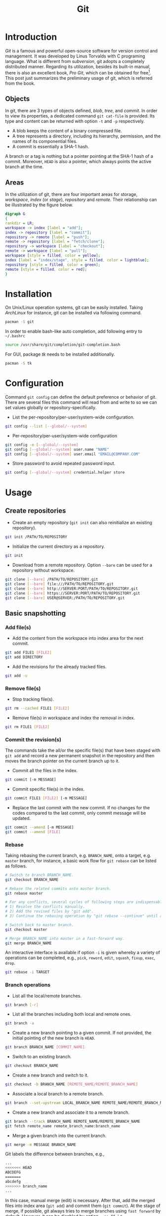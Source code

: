 #+TITLE: Git

* Introduction
/Git/ is a famous and powerful open-source software for version control and management. It was developed by Linus Torvalds with C programing language. What is different from /subversion/, git adopts a completely distributed manner. Regarding its utilization, besides its built-in manual, there is also an excellent book, /Pro Git/, which can be obtained for free[fn:1]. This post just summarizes the preliminary usage of git, which is referred from the book.
** Objects
In git, there are 3 types of objects defined, /blob/, /tree/, and /commit/. In order to view its properties, a dedicated command =git cat-file= is provided. Its type and content can be returned with option =-t= and =-p= respectively.
- A blob keeps the content of a binary compressed file.
- A tree represents a directory, including its hierarchy, permission, and the names of its componential files.
- A commit is essentially a SHA-1 hash.

A branch or a tag is nothing but a pointer pointing at the SHA-1 hash of a commit. Moreover, =HEAD= is also a pointer, which always points the active branch at the time.
** Areas
In the utilization of git, there are four important areas for storage, /workspace/, /index/ (or /stage/), /repository/ and /remote/. Their relationship can be illustrated by the figure below.
#+begin_src dot :file git.png
  digraph G
  {
  rankdir = LR;
  workspace -> index [label = "add"];
  index -> repository [label = "commit"];
  repository -> remote [label = "push"];
  remote -> repository [label = "fetch/clone"];
  repository -> workspace [label = "checkout"];
  remote -> workspace [label = "pull"];
  workspace [style = filled, color = yellow];
  index [label = "index/stage", style = filled, color = lightblue];
  repository [style = filled, color = green];
  remote [style = filled, color = red];
  }
#+end_src

#+RESULTS:
[[file:git.png]]
* Installation
On Unix/Linux operation systems, git can be easily installed. Taking /ArchLinux/ for instance, git can be installed via following command.
#+begin_src sh
  pacman -S git
#+end_src
In order to enable bash-like auto completion, add following entry to =~/.bashrc=
#+begin_src sh
  source /usr/share/git/completion/git-completion.bash
#+end_src
For GUI, package /tk/ needs to be installed additionally.
#+begin_src sh
  pacman -S tk
#+end_src
* Configuration
Command =git config= can define the default preference or behavior of git. There are several files this command will read from and write to so we can set values globally or repository-specifically.
- List the per-repository/per-user/system-wide configuration.
#+begin_src sh
  git config --list [--global/--system]
#+end_src
- Per-repository/per-user/system-wide configuration
#+begin_src sh
  git config -e [--global/--system]
  git config [--global/--system] user.name "NAME"
  git config [--global/--system] user.email "EMAIL@COMPANY.COM"
#+end_src
- Store password to avoid repeated password input.
#+begin_src sh
  git config [--global/--system] credential.helper store
#+end_src
* Usage
** Create repositories
- Create an empty repository (=git init= can also reinitialize an existing repository).
#+begin_src sh
  git init /PATH/TO/REPOSITORY
#+end_src
- Initialize the current directory as a repository.
#+begin_src sh
  git init
#+end_src
- Download from a remote repository. Option =--bare= can be used for a repository without workspace.
#+begin_src sh
  git clone [--bare] /PATH/TO/REPOSITORY.git
  git clone [--bare] file:///PATH/TO/REPOSITORY.git
  git clone [--bare] http://SERVER:PORT/PATH/TO/REPOSITORY.git
  git clone [--bare] https://SERVER:PORT/PATH/TO/REPOSITORY.git
  git clone [--bare] USER@SERVER:/PATH/TO/REPOSITORY.git
#+end_src
** Basic snapshotting
*** Add file(s)
- Add the content from the workspace into index area for the next commit.
#+BEGIN_SRC sh
  git add FILE1 [FILE2]
  git add DIRECTORY
#+END_SRC
- Add the revisions for the already tracked files.
#+begin_src sh
  git add -u
#+end_src
*** Remove file(s)
- Stop tracking file(s).
#+begin_src sh
  git rm --cached FILE1 [FILE2]
#+end_src
- Remove file(s) in workspace and index the removal in index.
#+begin_src sh
  git rm FILE1 [FILE2]
#+end_src
*** Commit the revision(s)
The commands take the all/or the specific file(s) that have been staged with =git add= and record a new permanent snapshot in the repository and then moves the branch pointer on the current branch up to it.
- Commit all the files in the index.
#+begin_src sh
  git commit [-m MESSAGE]
#+end_src
- Commit specific file(s) in the index.
#+begin_src sh
  git commit FILE1 [FILE2] [-m MESSAGE]
#+end_src
- Replace the last commit with the new commit. If no changes for the codes compared to the last commit, only commit message will be updated.
#+begin_src sh
  git commit --amend [-m MESSAGE]
  git commit --amend [FILE]
#+end_src
*** Rebase
Taking rebasing the current branch, e.g. =BRANCH_NAME=, onto a target, e.g. =master= branch, for instance, a basic work flow for =git rebase= can be listed as follows.
#+begin_src sh
  # Switch to branch BRANCH_NAME.
  git checkout BRANCH_NAME

  # Rebase the related commits onto master branch.
  git rebase master

  # For any conflicts, several cycles of following steps are indispensable.
  # 1) Resolve the conflicts manually.
  # 2) Add the revised files by "git add".
  # 3) Continue the rebasing operation by "git rebase --continue" until all the conflicts resolved.

  # Switch back to master branch.
  git checkout master

  # Merge BRANCH_NAME into master in a fast-forward way.
  git merge BRANCH_NAME
#+end_src

An interactive interface is available if option =-i= is given whereby a variety of operations can be completed, e.g., =pick=, =reword=, =edit=, =squash=, =fixup=, =exec=, =drop=.
#+begin_src sh
  git rebase -i TARGET
#+end_src
*** Branch operations
- List all the local/remote branches.
#+begin_src sh
  git branch [-r]
#+end_src
- List all the branches including both local and remote ones.
#+begin_src sh
  git branch -a
#+end_src
- Create a new branch pointing to a given commit. If not provided, the initial pointing of the new branch is =HEAD=.
#+begin_src sh
  git branch BRANCH_NAME [COMMIT_NAME]
#+end_src
- Switch to an existing branch.
#+begin_src sh
  git checkout BRANCH_NAME
#+end_src
- Create a new branch and switch to it.
#+begin_src sh
  git checkout -b BRANCH_NAME [REMOTE_NAME/REMOTE_BRANCH_NAME]
#+end_src
- Associate a local branch to a remote branch.
#+begin_src sh
  git branch --set-upstream LOCAL_BRANCH_NAME REMOTE_NAME/REMOTE_BRANCH_NAME
#+end_src
- Create a new branch and associate it to a remote branch.
#+begin_src sh
  git branch --track BRANCH_NAME REMOTE_NAME/REMOTE_BRANCH_NAME
  git fetch remote_name remote_branch_name:branch_name
#+end_src
- Merge a given branch into the current branch.
#+begin_src sh
  git merge -m MESSAGE BRANCH_NAME
#+end_src
Git labels the difference between branches, e.g.,
#+begin_src sh
  ...
  <<<<<<< HEAD
  ABCDEFG
  =======
  abcdefg
  >>>>>>> branch_name
  ...
#+end_src
In this case, manual merge (edit) is necessary. After that, add the merged files into index area (=git add=) and commit them (=git commit=). At the stage of merge, if possible, git always tries to merge branches using =fast forward= by default. However, it can be disabled by option =--no-ff=, i.e.,
#+begin_src sh
  git merge --no-ff BRANCH_NAME
#+end_src
Clearly, =git merge= will keep the history of a series of commits and produce a new commit; while =git rebase= will guarantee a linear commit history without generating any new commits.
- Remove a local branch.
#+begin_src sh
  git branch -d BRANCH_NAME
#+end_src
- Remove a local (not merged) branch forcely.
#+begin_src sh
  git branch -D BRANCH_NAME
#+end_src
- Remove a remote branch.
#+begin_src sh
  git push origin --delete BRANCH_NAME
  git branch -dr REMOTE_NAME/BRANCH_NAME
#+end_src
*** Tag operations
- List all tags.
#+begin_src sh
  git tag
#+end_src
- Create a new tag for a commit. If not provided, the tag is labeled on =HEAD=.
#+begin_src sh
  git tag TAG_NAME COMMIT_NAME
#+end_src
- Remove a tag.
#+begin_src sh
  git tag -d TAG_NAME
#+end_src
- Remove a remote tag.
#+begin_src sh
  git tag -d TAG_NAME
  git push origin :refs/tags/TAG_NAME
#+end_src
- Show information of a tag.
#+begin_src sh
  git show TAG_NAME
#+end_src
- Commit a tag.
#+begin_src sh
  git push REMOTE_NAME TAG_NAME
#+end_src
- Commit all tags.
#+begin_src sh
  git push REMOTE_NAME --tags
#+end_src
- Create a new branch pointing to a tag.
#+begin_src sh
  git checkout -b BRANCH_NAME TAG_NAME
#+end_src
*** Information query
- Show revised file(s) in workspace compared to those in index.
#+begin_src sh
  git status
#+end_src
- Show the revisions in a commit.
#+begin_src sh
  git show COMMIT_NAME
#+end_src
- Show the history of current branch (option =--stat= can list the revised files, and option =--graph= can show the merging of branches).
#+begin_src sh
  git log [--stat] [--graph]
#+end_src
- List the command record.
#+begin_src sh
  git reflog
#+end_src
- Show the modifier and time of a file.
#+begin_src sh
  git blame FILE_NAME
#+end_src
*** Show the difference
- Show the difference between the workspace and the index.
#+begin_src sh
  git diff
#+end_src
- Show the difference between the index and =HEAD=.
#+begin_src sh
  git diff --cached/--staged
#+end_src
- Show the difference between two commits.
#+begin_src sh
  git diff COMMIT1 COMMIT2
#+end_src
*** Remote operation
- List all the remote repositories.
#+begin_src sh
  git remote [-v]
#+end_src
- Show the information of a remote repository.
#+begin_src sh
  git remote show REMOTE_NAME
#+end_src
- Add a remote repository.
#+begin_src sh
  git remote add REMOTE_ALIAS REMOTE_URL
#+end_src
- Remove a remote repository.
#+begin_src sh
  git remote remove REMOTE_ALIAS
#+end_src
- Download all the commit records from a remote repository.
#+begin_src sh
  git fetch REMOTE_NAME
#+end_src
- Download all the commit records from a remote repository and merge it into the current local branch. In this sense, =git pull = git fetch + git merge=.
#+begin_src sh
  git pull REMOTE_NAME REMOTE_BRANCH_NAME
#+end_src
- Download all the commit records from a remote repository and rebase the current local branch onto it. Similarly, =git pull --rebase = git fetch + git rebase=.
#+begin_src sh
  git pull --rebase REMOTE_NAME REMOTE_BRANCH_NAME
#+end_src
- Upload the local branch to a remote repository. If not provided, it will push to =master= of =origin=.
#+begin_src sh
  git push REMOTE_NAME REMOTE_BRANCH_NAME
#+end_src
- Upload all the local branches to a remote repository.
#+begin_src sh
  git push REMOTE_NAME --all
#+end_src
*** Undo operation
- Recover the workspace from index.
#+begin_src sh
  git checkout -- [FILE]
#+end_src
- Recover the workspace from a commit.
#+begin_src sh
  git checkout COMMIT_NAME [FILE]
#+end_src
- Recover index from a commit.
#+begin_src sh
  git reset COMMIT_NAME
#+end_src
- Recover index and workspace from a commit.
#+begin_src sh
  git reset --hard COMMIT_NAME
#+end_src
- Move pointer =HEAD= to a commit.
#+begin_src sh
  git reset --keep COMMIT_NAME
#+end_src
** Temporary switch
- Buffer the workspace temporarily.
#+begin_src sh
  git stash
#+end_src
- List the buffered workspace.
#+begin_src sh
  git stash list
#+end_src
- Recover the buffered workspace.
#+begin_src sh
  git stash apply
#+end_src
- Remove the buffer or the buffered workspace.
#+begin_src sh
  git stash drop
#+end_src
- Recover the buffered workspace and remove the buffer.
#+begin_src sh
  git stash pop
#+end_src
** Submodule
As its name implies, a submodule is a relatively independent feature which can be imported from another repository. The information relating to a submodule is scattered in following 3 places.
- File =.gitmodules=
#+begin_src sh
  [submodule "/PATH/TO/SUBMODULE"]
          path = PATH/TO/SUBMODULE
          url = SUBMODULE_REPOSITORY_URL
          branch = BRANCH_NAME
#+end_src
- File =.git/config=
#+begin_src sh
  [submodule "/PATH/TO/SUBMODULE"]
          url = SUBMODULE_REPOSITORY_URL
#+end_src
- Directory =.git/modules/PATH/TO/SUBMODULE=

Moreover, a submodule can further consist of one or more subsubmodule(s). A recursive operation can be performed by option =--recursive=.
*** Usage
- Add a submodule to the current repository, with =/PATH/TO/SUBMODULE= as the relative location for the submodule, and =SUBMODULE_NAME= as its name.
  #+begin_src sh
    git submodule add [-b|--branch BRANCH_NAME] [-f|--force] [--name SUBMODULE_NAME] [--depth N] SUBMODULE_REPOSITORY_URL /PATH/TO/SUBMODULE
  #+end_src
- Register an added submodule, i.e., add a new section in =.git/config= using the corresponding section in =.gitmodules= as a template. For each registered submodule, further calls to =git submodule update/foreach/sync= apply.
  #+begin_src sh
    git submodule init /PATH/TO/SUBMODULE
  #+end_src
- Update one or all registered submodule(s).
  #+begin_src sh
    git submodule update [--init] [--checkout/rebase/merge] [--remote] [/PATH/TO/SUBMODULE]
  #+end_src
  where
  + =--init= performs =git submodule init= for each uninitialized submodule before update.
  + =--checkout/rebase/merge= indicates the behavior for the update.
    - =--checkout= is the default behavior, which checks out the commit recorded in the belonging repository on a detached HEAD in the submodule.
    - =--rebase= rebases the submodule's remote-tracking branch onto the commit recorded in the belonging repository.
    - =--merge= merges the commit recorded in the belonging repository into the submodule's remote-tracking branch.
  + =--remote= uses the status of the submodule's remote-tracking branch instead of the SHA-1 recorded in the belonging repository. In this case, its behavior is =--merge= in the last option, equivalent to run =git pull= in the target submodule(s).
- Show the status of a submodule. E.g., prefix =-= indicates an uninitialized submodule; prefix =+= means that the submodule commit currently checked out does not match the SHA-1 found in the index of the belonging repository; prefix =U= implies merge conflicts.
  #+begin_src sh
    git submodule status [/PATH/TO/SUBMODULE]
  #+end_src
- Unregister a registered submodule, i.e., remove the corresponding section from =.git/config= as well as the work tree. For a unregistered submodule, further calls to =git submodule update/foreach/sync= will skip.
  #+begin_src sh
    git submodule deinit [-f|--force] /PATH/TO/SUBMODULE
  #+end_src
  All the submodules can be unregistered by
  #+begin_src sh
    git submodule deinit [-f|--force] --all
  #+end_src
- Remove a submodule from the current repository.
  #+begin_src sh
    git submodule deinit -f /PATH/TO/SUBMODULE
    rm -fr .git/modules/PATH/TO/SUBMODULE
    git rm -f /PATH/TO/SUBMODULE
  #+end_src
- Evaluate an arbitrary shell command in each checked out submodule.
  #+begin_src sh
    git submodule foreach COMMAND
  #+end_src

* Footnotes

[fn:1] http://git-scm.com/book/en/v2
